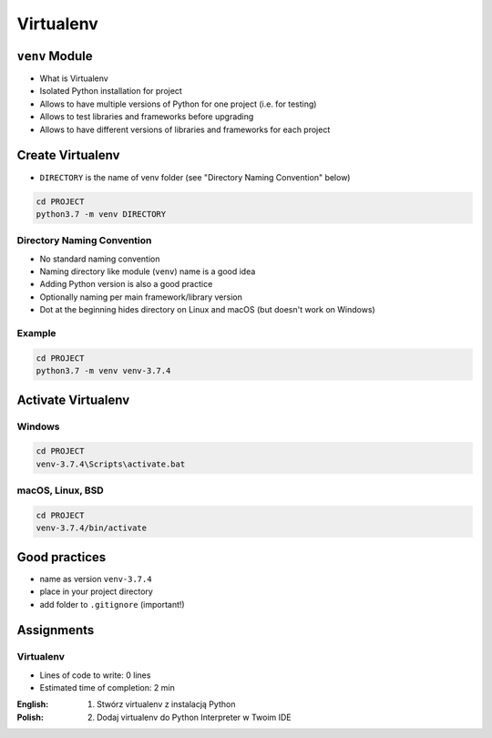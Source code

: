 **********
Virtualenv
**********



``venv`` Module
===============
* What is Virtualenv
* Isolated Python installation for project
* Allows to have multiple versions of Python for one project (i.e. for testing)
* Allows to test libraries and frameworks before upgrading
* Allows to have different versions of libraries and frameworks for each project


Create Virtualenv
=================
* ``DIRECTORY`` is the name of venv folder (see "Directory Naming Convention" below)

.. code-block:: console

    cd PROJECT
    python3.7 -m venv DIRECTORY

Directory Naming Convention
---------------------------
* No standard naming convention
* Naming directory like module (``venv``) name is a good idea
* Adding Python version is also a good practice
* Optionally naming per main framework/library version
* Dot at the beginning hides directory on Linux and macOS (but doesn't work on Windows)

.. code-block:: text
    :caption: Explicitly states which Python version is installed
    :emphasize-lines: 13

    .venv/
    venv/
    virtualenv/

    venv-3.6/
    venv-3.7/
    venv-3.8/

    venv-3.7.0/
    venv-3.7.1/
    venv-3.7.2/
    venv-3.7.3/
    venv-3.7.4/

    venv-3.8-beta1/
    venv-3.8-beta2/

    venv-django-2.1
    venv-django-2.2
    venv-django-3.0beta1
    venv-django-3.0beta2

    venv-py37-dj22
    venv-python37-django22
    venv-python38beta-django30beta

.. code-block:: text
    :caption: This convention is from ``virtualenv-wrapper`` module (mostly used in Python 2)

    ~/.virtualenv/PROJECT_NAME/

Example
-------
.. code-block:: console

    cd PROJECT
    python3.7 -m venv venv-3.7.4


Activate Virtualenv
===================

Windows
-------
.. code-block:: console

    cd PROJECT
    venv-3.7.4\Scripts\activate.bat

macOS, Linux, BSD
-----------------
.. code-block:: console

    cd PROJECT
    venv-3.7.4/bin/activate


Good practices
==============
* name as version ``venv-3.7.4``
* place in your project directory
* add folder to ``.gitignore`` (important!)


Assignments
===========

Virtualenv
----------
* Lines of code to write: 0 lines
* Estimated time of completion: 2 min

:English:
    .. todo:: English translation

:Polish:
    #. Stwórz virtualenv z instalacją Python
    #. Dodaj virtualenv do Python Interpreter w Twoim IDE
